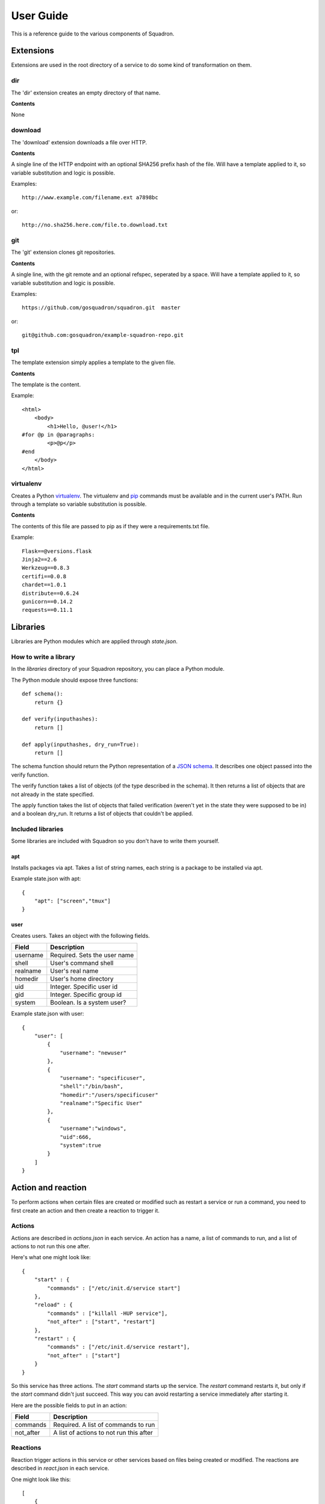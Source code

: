 .. _userguide:

User Guide
==========

This is a reference guide to the various components of Squadron.

Extensions
----------

Extensions are used in the root directory of a service to do some kind of
transformation on them.

dir
^^^

The 'dir' extension creates an empty directory of that name.

**Contents**

None

download
^^^^^^^^

The 'download' extension downloads a file over HTTP.

**Contents**

A single line of the HTTP endpoint with an optional SHA256 prefix hash of the
file. Will have a template applied to it, so variable substitution and logic
is possible.

Examples::

    http://www.example.com/filename.ext a7898bc

or::

    http://no.sha256.here.com/file.to.download.txt

git
^^^

The 'git' extension clones git repositories.

**Contents**

A single line, with the git remote and an optional refspec, seperated by a
space. Will have a template applied to it, so variable substitution and logic
is possible.

Examples::

    https://github.com/gosquadron/squadron.git  master

or::

    git@github.com:gosquadron/example-squadron-repo.git

tpl
^^^
The template extension simply applies a template to the given file.

**Contents**

The template is the content.

Example::

    <html>
        <body>
            <h1>Hello, @user!</h1>
    #for @p in @paragraphs:
            <p>@p</p>
    #end
        </body>
    </html>

virtualenv
^^^^^^^^^^

Creates a Python `virtualenv <http://www.virtualenv.org>`_. The virtualenv and
`pip <http://www.pip-installer.org>`_ commands must be available and in the
current user's PATH. Run through a template so variable substitution is
possible.

**Contents**

The contents of this file are passed to pip as if they were a requirements.txt
file.

Example::

    Flask==@versions.flask
    Jinja2==2.6
    Werkzeug==0.8.3
    certifi==0.0.8
    chardet==1.0.1
    distribute==0.6.24
    gunicorn==0.14.2
    requests==0.11.1


Libraries
---------

Libraries are Python modules which are applied through `state.json`.

How to write a library
^^^^^^^^^^^^^^^^^^^^^^

In the `libraries` directory of your Squadron repository, you can place a
Python module.

The Python module should expose three functions::

    def schema():
        return {}

    def verify(inputhashes):
        return []

    def apply(inputhashes, dry_run=True):
        return []

The schema function should return the Python representation of a `JSON schema
<http://json-schema.org>`_. It describes one object passed into the verify
function.

The verify function takes a list of objects (of the type described in the
schema). It then returns a list of objects that are not already in the state
specified.

The apply function takes the list of objects that failed verification (weren't
yet in the state they were supposed to be in) and a boolean dry_run. It returns
a list of objects that couldn't be applied.

Included libraries
^^^^^^^^^^^^^^^^^^

Some libraries are included with Squadron so you don't have to write them
yourself.

apt
"""

Installs packages via apt. Takes a list of string names, each string is a
package to be installed via apt.

Example state.json with apt::

    {
        "apt": ["screen","tmux"]
    }

user
""""

Creates users. Takes an object with the following fields.

+--------------+--------------------------+
| **Field**    | **Description**          |
+----------+---+--------------------------+
| username | Required. Sets the user name |
+----------+------------------------------+
| shell    | User's command shell         |
+----------+------------------------------+
| realname | User's real name             |
+----------+------------------------------+
| homedir  | User's home directory        |
+----------+------------------------------+
| uid      | Integer. Specific user id    |
+----------+------------------------------+
| gid      | Integer. Specific group id   |
+----------+------------------------------+
| system   | Boolean. Is a system user?   |
+----------+------------------------------+

Example state.json with user::

    {
        "user": [
            {
                "username": "newuser"
            },
            {
                "username": "specificuser",
                "shell":"/bin/bash",
                "homedir":"/users/specificuser"
                "realname":"Specific User"
            },
            {
                "username":"windows",
                "uid":666,
                "system":true
            }
        ]
    }

.. _actionreaction:

Action and reaction
-------------------

To perform actions when certain files are created or modified such as restart a
service or run a command, you need to first create an action and then create a
reaction to trigger it.

Actions
^^^^^^^

Actions are described in `actions.json` in each service. An action has a name,
a list of commands to run, and a list of actions to not run this one after.

Here's what one might look like::

    {
        "start" : {
            "commands" : ["/etc/init.d/service start"]
        },
        "reload" : {
            "commands" : ["killall -HUP service"],
            "not_after" : ["start", "restart"]
        },
        "restart" : {
            "commands" : ["/etc/init.d/service restart"],
            "not_after" : ["start"]
        }
    }

So this service has three actions. The `start` command starts up the service.
The `restart` command restarts it, but only if the `start` command didn't just
succeed. This way you can avoid restarting a service immediately after starting
it.

Here are the possible fields to put in an action:

+-----------+-----------------------------------------+
| **Field** | **Description**                         |
+-----------+-----------------------------------------+
| commands  | Required. A list of commands to run     |
+-----------+-----------------------------------------+
| not_after | A list of actions to not run this after |
+-----------+-----------------------------------------+

Reactions
^^^^^^^^^

Reaction trigger actions in this service or other services based on files
being created or modified. The reactions are described in `react.json` in each
service.

One might look like this::

    [
        {
            "execute": ["start", "apache2.restart"],
            "when" : {
                "command": "pidof service",
                "exitcode_not": 0
            }
        },
        {
            "execute" : ["restart"],
            "when" : {
                "files" : ["mods-enabled/*"]
            }
        },
        {
            "execute" : ["reload"],
            "when" : {
                "files" : ["*.conf", "conf.d/*"]
            }
        }
    ]

The first reaction starts this service and restarts another service called
`apache2` when it's not running.

The second reaction restarts this service if there are any modules created or
modified. You can use 'files-created' or 'files-modified' to narrow this scope.

The third reaction reloads this service when any of the config files change.

The executing actions must be defined in `actions.json` or an error will be
raised.

Here is a list of fields the top level reaction object can contain:

+-----------+-------------------------------------------------+
| **Field** | **Description**                                 |
+-----------+-------------------------------------------------+
| execute   | Required. A list of actions to run              |
+-----------+-------------------------------------------------+
| when      | Required. An object with fields described below |
+-----------+-------------------------------------------------+

Here is a list of fields that a `when` object can contain:

+----------------+------------------------------------------------------------------------------------+
| **Field**      | **Description**                                                                    |
+----------------+------------------------------------------------------------------------------------+
| command        | Command to run, used with exitcode_not                                             |
+----------------+------------------------------------------------------------------------------------+
| exitcode_not   | Run action if exit code for command isn't this                                     |
+----------------+------------------------------------------------------------------------------------+
| files          | List. Run if any of these files were created or modified by Squadron. Can be globs |
+----------------+------------------------------------------------------------------------------------+
| files_created  | List. Run if any of these files were created by Squadron. Can be globs             |
+----------------+------------------------------------------------------------------------------------+
| files_modified | List. Run if any of these files were modified by Squadron. Can be globs            |
+----------------+------------------------------------------------------------------------------------+
| always         | Boolean. Whether or not to always run. Default: false                              |
+----------------+------------------------------------------------------------------------------------+
| not_exist      | List of globs/absolute paths to run if these files don't exist                     |
+----------------+------------------------------------------------------------------------------------+

Resources
---------

Resources are files that are available to multiple services, such as ssh
private keys, which allow Squadron to deploy software from a private git
server.

Resources are located in the `resources` directory at the top level of
Squadron::

    $ ls -1F
    config/
    nodes/
    resources/
    services/

And inside `resources` can be any number of subdirectories and files. Like
this::

    $ tree -F resources/
    resources/
    |-- ssh_keys/
    |   |-- deploy1
    |   |-- deploy1.pub
    |   `-- old_keys/
    |       |-- deploy_key
    |       `-- deploy_key.pub
    `-- other/
        `-- script.sh

So now, in ~git files within your `root` in a service, you can reference these
keys by relative path.

Like this::

    $ cat services/example/0.0.1/root/test~git
    http://example.com/repo.git master ssh_keys/deploy1

The ~git extension knows to look in the `resources` directory for the file
`ssh_keys/deploy1`, which is the secret key needed to deploy that git
repository.

You can also use resources with :ref:`actionreaction`. Just specify the command
like this::

    {
        "run" : {
            "commands" : ["resources/test.sh"]
        },
        "go for it" : {
            "commands" : ["resources/other/file arg1 arg2", "resources/this.py", "touch /tmp/out"]
        }
    } 

This defines two actions. The first, `run`, uses one resource called test.sh.
The file resources/test.sh will be extracted to a temporary location, made
executable, and then executed with no arguments.

The second action `go for it` defines three commands to run in order. The first
two are resources. The first resource will have two command line arguments
passed to it.

.. _tests:

Tests
-----

Testing is an important part of configuring software. Tests live in the `tests`
directory of each service.

After the service is configured, applied, and the reactions trigger the
actions, all executable files in this directory are run.

On standard input, a JSON string is provided which describes the various
configuration options for this service. It looks like this::

    {
        "version": "0.0.1",
        "config": {
            "debug": false,
            "workers": 100
        },
        "atomic": {},
        "dir": "/var/squadrontmp/sq-0/service",
        "base_dir": "/var/service/"
    }

The test *must* read standard input even if it does not intend to use this
information.

Returning a non-zero status code indicates a test failure.


.. _global-configuration:

Global Configuration
-----

Squadron keeps system wide config by default in /home/user/.squadron
It also looks for config in the following places:
 - /etc/squadron/config
 - /usr/local/etc/squadron/config
 - ~/.squadron/config

Let's go over some of the connfiguration values:

Daemon section:
    - polltime - frequency in seconds that we check the git repo for changes

Squadron section:
    - keydir - where we store any ssh keys
    - nodename - name you want for the node, used to determine which node
      config applies to this machine
    - statedir - directory to keep previous state of squadron
    - send_status - whether or not to send node status to remote server defined
      in [status] section

Status section:
    - status_host where to send status to
    - status_apikey - key used for identity
    - status_secret - shared secret to verify identity

Log section:
    This section is a bit special, you can enter as many lines as you want here
    so long as they follow the following format defined in the example:
    
    debugonly = DEBUG file /tmp/log

    - debugonly - just a friendly name, not used for anything MUST BE UNIQUE.
    - DEBUG - Level to log must match one of `these <http://docs.python.org/2/library/logging.html#logging-levels>`_
    - file - type of log, in this case this is a simple file log
    - /tmp/log - parameter(s) for the type of log, in this case the file to log
    to

    We support three types of logs at the moment
        file:
            - expects file to log to as parameter
        stream:
            - expects stdout or stderr as the parameter
        rotatingfile:
            - file to log to
            - max file size in bytes
            - max number of files to backup 
    
    Example of rotating file:
    rotate = DEBUG rotatingfile /tmp/rot 500 2



